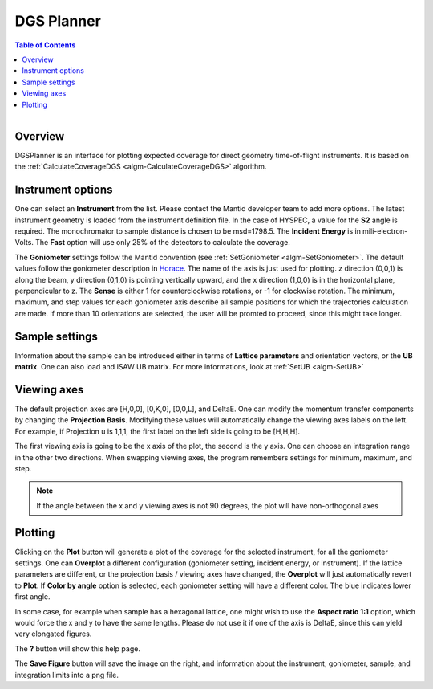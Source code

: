 DGS Planner
===========

.. contents:: Table of Contents
  :local:
  
.. figure:: /images/DGSPlanner.png
   :alt: DGSPlanner.png
   :align: right
   :width: 734

Overview
--------

DGSPlanner is an interface for plotting expected coverage
for direct geometry time-of-flight instruments. It is based on the 
:ref:`CalculateCoverageDGS <algm-CalculateCoverageDGS>` algorithm.

Instrument options
------------------

One can select an **Instrument** from the list. Please contact
the Mantid developer team to add more options. The latest instrument
geometry is loaded from the instrument definition file. In the case
of HYSPEC, a value for the **S2** angle is required. The monochromator to sample distance is 
chosen to be msd=1798.5. 
The **Incident Energy** is in mili-electron-Volts. The **Fast** option will use only 25% of the detectors
to calculate the coverage.

The **Goniometer** settings follow the Mantid convention (see :ref:`SetGoniometer <algm-SetGoniometer>`.
The default values follow the goniometer description in `Horace <http://horace.isis.rl.ac.uk/Generating_SQW_files>`_.
The name of the axis is just used for plotting. z direction (0,0,1) is along the beam, y direction (0,1,0)
is pointing vertically upward, and the x direction (1,0,0) is in the horizontal plane, perpendicular to z.
The **Sense** is either 1 for counterclockwise rotations, or -1 for clockwise rotation. 
The minimum, maximum, and step values for each goniometer axis describe all sample positions for which the 
trajectories calculation are made. If more than 10 orientations are selected, the user will be promted 
to proceed, since this might take longer.

Sample settings
---------------

Information about the sample can be introduced either in terms of **Lattice parameters** and orientation vectors,
or the **UB matrix**. One can also load and ISAW UB matrix. For more informations, look at
:ref:`SetUB <algm-SetUB>`

Viewing axes
------------

The default projection axes are [H,0,0], [0,K,0], [0,0,L], and DeltaE. One can modify
the momentum transfer components by changing the **Projection Basis**. Modifying these values
will automatically change the viewing axes labels on the left. 
For example, if Projection u is 1,1,1, the first label on the left
side is going to be [H,H,H].

The first viewing axis is going to be the x axis of the plot, the second is the y axis.
One can choose an integration range in the other two directions. When swapping viewing axes, the
program remembers settings for minimum, maximum, and step.
 
.. Note :: 

    If the angle between the x and y viewing axes is not 90 degrees, the plot will have non-orthogonal axes
    
Plotting
--------

Clicking on the **Plot** button will generate a plot of the coverage for the selected instrument, for all the 
goniometer settings. One can **Overplot** a different configuration (goniometer setting, incident energy, or
instrument). If the lattice parameters are different, or the projection basis / viewing axes have changed, the 
**Overplot** will just automatically revert to **Plot**. If **Color by angle** option is selected,
each goniometer setting will have a different color. The blue indicates lower first angle. 

In some case, for example when sample has a hexagonal lattice, one might wish to use the **Aspect ratio 1:1** option,
which would force the x and y to have the same lengths. Please do not use it if one of the axis is DeltaE, since this 
can yield very elongated figures.

The **?** button will show this help page.

The **Save Figure** button will save the image on the right, and information about the instrument, goniometer, sample,
and integration limits into a png file. 

.. categories:: Interfaces
